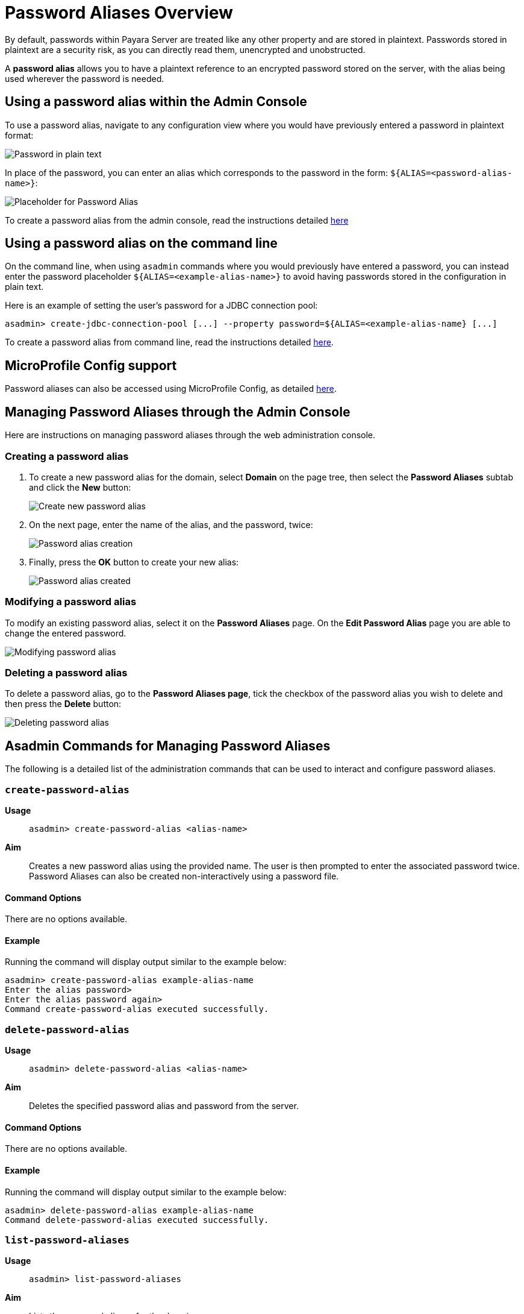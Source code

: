 :ordinal: 900
[[password-aliases-overview]]
= Password Aliases Overview

By default, passwords within Payara Server are treated like any other property and are stored in plaintext. Passwords stored in plaintext are a security risk, as you can directly read them, unencrypted and unobstructed.

A *password alias* allows you to have a plaintext reference to an encrypted password stored on the server, with the alias being used wherever the password is needed.

[[using-password-alias-admin-console]]
== Using a password alias within the Admin Console

To use a password alias, navigate to any configuration view where you would have previously entered a password in plaintext format:

image::password-aliases/password-aliases-unused.png[Password in plain text]

In place of the password, you can enter an alias which corresponds to the password in the form: `${ALIAS=<password-alias-name>}`:

image::password-aliases/password-aliases-using.png[Placeholder for Password Alias]

To create a password alias from the admin console, read the instructions detailed <<Managing Password Aliases through the Admin Console, here>>

[[using-password-alias-command-line]]
== Using a password alias on the command line

On the command line, when using `asadmin` commands where you would previously have entered a password, you can instead enter the password placeholder `${ALIAS=<example-alias-name>}` to avoid having passwords stored in the configuration in plain text.

Here is an example of setting the user's password for a JDBC connection pool:

[source, shell]
----
asadmin> create-jdbc-connection-pool [...] --property password=${ALIAS=<example-alias-name} [...]
----

To create a password alias from command line, read the instructions detailed <<Asadmin Commands for Managing Password Aliases,here>>.

[[using-password-alias-microprofile]]
== MicroProfile Config support

Password aliases can also be accessed using MicroProfile Config, as detailed xref:/Technical Documentation/MicroProfile/Config/Overview.adoc[here].

[[managing-passwords-admin-console]]
== Managing Password Aliases through the Admin Console

Here are instructions on managing password aliases through the web administration console.

[[creating-password-alias]]
=== Creating a password alias

. To create a new password alias for the domain, select *Domain* on the page tree, then select the *Password Aliases* subtab and click the *New* button:
+
image::password-aliases/password-aliases-new.png[Create new password alias]

. On the next page, enter the name of the alias, and the password, twice:
+
image::password-aliases/password-aliases-creation.png[Password alias creation]

. Finally, press the *OK* button to create your new alias:
+
image::password-aliases/password-aliases-created.png[Password alias created]

[[modifying-password-alias]]
=== Modifying a password alias

To modify an existing password alias, select it on the *Password Aliases* page. On the *Edit Password Alias* page you are able to change the entered password.

image::password-aliases/password-aliases-modifying.png[Modifying password alias]

[[deleting-password-alias]]
=== Deleting a password alias

To delete a password alias, go to the *Password Aliases page*, tick the checkbox of the password alias you wish to delete and then press the *Delete* button:

image::password-aliases/password-aliases-deleting.png[Deleting password alias]

[[asadmin-commands-password-aliases]]
== Asadmin Commands for Managing Password Aliases

The following is a detailed list of the administration commands that can be used to interact and configure password aliases.

[[create-alias]]
=== `create-password-alias`

*Usage*::
`asadmin> create-password-alias <alias-name>`

*Aim*::
Creates a new password alias using the provided name. The user is then prompted to enter the associated password twice. Password Aliases can also be created non-interactively using a password file.

[[command-options]]
==== Command Options

There are no options available.

[[example]]
==== Example

Running the command will display output similar to the example below:

[source, shell]
----
asadmin> create-password-alias example-alias-name
Enter the alias password>
Enter the alias password again>
Command create-password-alias executed successfully.
----

[[delete-alias]]
=== `delete-password-alias`

*Usage*::
`asadmin> delete-password-alias <alias-name>`

*Aim*::
Deletes the specified password alias and password from the server.

[[command-options-1]]
==== Command Options

There are no options available.

[[example-1]]
==== Example

Running the command will display output similar to the example below:

[source, shell]
----
asadmin> delete-password-alias example-alias-name
Command delete-password-alias executed successfully.
----

[[list-aliases]]
=== `list-password-aliases`

*Usage*::
`asadmin> list-password-aliases`

*Aim*::
Lists the password aliases for the domain.

[[command-options-2]]
==== Command Options

There are no options available.

[[example-2]]
==== Example

Running the command will display output similar to the example below:

[source, shell]
----
asadmin> list-password-aliases
example-alias-name
another-example-alias
Command list-password-aliases executed successfully.
----

[[update-alias]]
=== `update-password-alias`

*Usage*::
`asadmin> update-password-alias <alias-name>`

*Aim*::
Updates the password associated with the given alias. Passwords can also be
updated non-interactively using a password file.

[[command-options-3]]
==== Command Options

There are no options available.

[[example-3]]
==== Example

[source, shell]
----
asadmin> update-password-alias example-alias-name
Enter the alias password>
Enter the alias password again>
Encrypted password for the alias example-alias-name updated successfully
Command update-password-alias executed successfully.
----